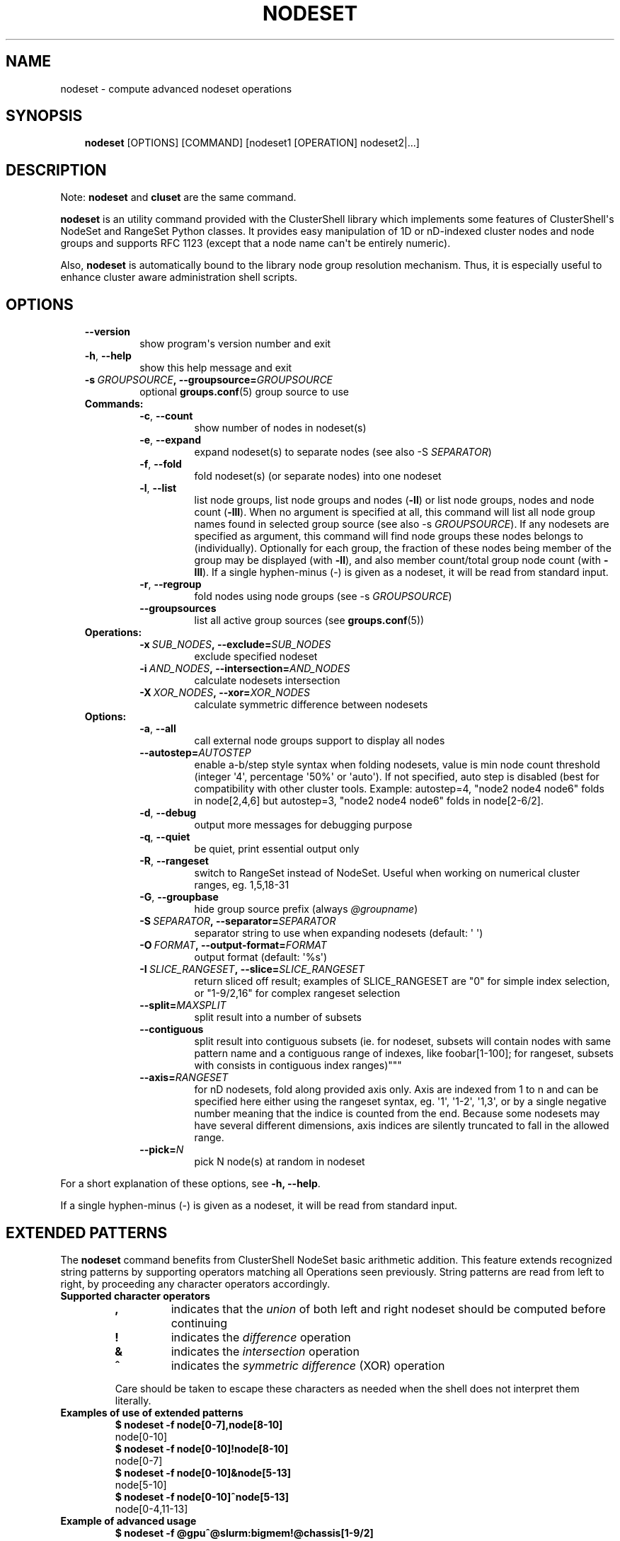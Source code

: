 .\" Man page generated from reStructuredText.
.
.TH NODESET 1 "2017-10-11" "1.8" "ClusterShell User Manual"
.SH NAME
nodeset \- compute advanced nodeset operations
.
.nr rst2man-indent-level 0
.
.de1 rstReportMargin
\\$1 \\n[an-margin]
level \\n[rst2man-indent-level]
level margin: \\n[rst2man-indent\\n[rst2man-indent-level]]
-
\\n[rst2man-indent0]
\\n[rst2man-indent1]
\\n[rst2man-indent2]
..
.de1 INDENT
.\" .rstReportMargin pre:
. RS \\$1
. nr rst2man-indent\\n[rst2man-indent-level] \\n[an-margin]
. nr rst2man-indent-level +1
.\" .rstReportMargin post:
..
.de UNINDENT
. RE
.\" indent \\n[an-margin]
.\" old: \\n[rst2man-indent\\n[rst2man-indent-level]]
.nr rst2man-indent-level -1
.\" new: \\n[rst2man-indent\\n[rst2man-indent-level]]
.in \\n[rst2man-indent\\n[rst2man-indent-level]]u
..
.SH SYNOPSIS
.INDENT 0.0
.INDENT 3.5
\fBnodeset\fP [OPTIONS] [COMMAND] [nodeset1 [OPERATION] nodeset2|...]
.UNINDENT
.UNINDENT
.SH DESCRIPTION
.sp
Note: \fBnodeset\fP and \fBcluset\fP are the same command.
.sp
\fBnodeset\fP is an utility command provided with the ClusterShell library which
implements some features of ClusterShell\(aqs NodeSet and RangeSet Python classes.
It provides easy manipulation of 1D or nD\-indexed cluster nodes and node
groups and supports RFC 1123 (except that a node name can\(aqt be entirely numeric).
.sp
Also, \fBnodeset\fP is automatically bound to the library node group resolution
mechanism. Thus, it is especially useful to enhance cluster aware
administration shell scripts.
.SH OPTIONS
.INDENT 0.0
.INDENT 3.5
.INDENT 0.0
.TP
.B \-\-version
show program\(aqs version number and exit
.TP
.B \-h\fP,\fB  \-\-help
show this help message and exit
.TP
.BI \-s \ GROUPSOURCE\fP,\fB \ \-\-groupsource\fB= GROUPSOURCE
optional \fBgroups.conf\fP(5) group source to use
.UNINDENT
.INDENT 0.0
.TP
.B Commands:
.INDENT 7.0
.TP
.B \-c\fP,\fB  \-\-count
show number of nodes in nodeset(s)
.TP
.B \-e\fP,\fB  \-\-expand
expand nodeset(s) to separate nodes (see also \-S \fISEPARATOR\fP)
.TP
.B \-f\fP,\fB  \-\-fold
fold nodeset(s) (or separate nodes) into one nodeset
.TP
.B \-l\fP,\fB  \-\-list
list node groups, list node groups and nodes (\fB\-ll\fP) or list node groups, nodes and node count (\fB\-lll\fP). When no argument is specified at all, this command will list all node group names found in selected group source (see also \-s \fIGROUPSOURCE\fP). If any nodesets are specified as argument, this command will find node groups these nodes belongs to (individually). Optionally for each group, the fraction of these nodes being member of the group may be displayed (with \fB\-ll\fP), and also member count/total group node count (with \fB\-lll\fP). If a single hyphen\-minus (\-) is given as a nodeset, it will be read from standard input.
.TP
.B \-r\fP,\fB  \-\-regroup
fold nodes using node groups (see \-s \fIGROUPSOURCE\fP)
.TP
.B \-\-groupsources
list all active group sources (see \fBgroups.conf\fP(5))
.UNINDENT
.TP
.B Operations:
.INDENT 7.0
.TP
.BI \-x \ SUB_NODES\fP,\fB \ \-\-exclude\fB= SUB_NODES
exclude specified nodeset
.TP
.BI \-i \ AND_NODES\fP,\fB \ \-\-intersection\fB= AND_NODES
calculate nodesets intersection
.TP
.BI \-X \ XOR_NODES\fP,\fB \ \-\-xor\fB= XOR_NODES
calculate symmetric difference between nodesets
.UNINDENT
.TP
.B Options:
.INDENT 7.0
.TP
.B \-a\fP,\fB  \-\-all
call external node groups support to display all nodes
.TP
.BI \-\-autostep\fB= AUTOSTEP
enable a\-b/step style syntax when folding nodesets, value is min node count threshold (integer \(aq4\(aq, percentage \(aq50%\(aq or \(aqauto\(aq). If not specified, auto step is disabled (best for compatibility with other cluster tools. Example: autostep=4, "node2 node4 node6" folds in node[2,4,6] but autostep=3, "node2 node4 node6" folds in node[2\-6/2].
.TP
.B \-d\fP,\fB  \-\-debug
output more messages for debugging purpose
.TP
.B \-q\fP,\fB  \-\-quiet
be quiet, print essential output only
.TP
.B \-R\fP,\fB  \-\-rangeset
switch to RangeSet instead of NodeSet. Useful when
working on numerical cluster ranges, eg. 1,5,18\-31
.TP
.B \-G\fP,\fB  \-\-groupbase
hide group source prefix (always \fI@groupname\fP)
.TP
.BI \-S \ SEPARATOR\fP,\fB \ \-\-separator\fB= SEPARATOR
separator string to use when expanding nodesets
(default: \(aq \(aq)
.TP
.BI \-O \ FORMAT\fP,\fB \ \-\-output\-format\fB= FORMAT
output format (default: \(aq%s\(aq)
.TP
.BI \-I \ SLICE_RANGESET\fP,\fB \ \-\-slice\fB= SLICE_RANGESET
return sliced off result; examples of SLICE_RANGESET are "0" for simple index selection, or "1\-9/2,16" for complex rangeset selection
.TP
.BI \-\-split\fB= MAXSPLIT
split result into a number of subsets
.TP
.B \-\-contiguous
split result into contiguous subsets (ie. for nodeset, subsets will contain nodes with same pattern name and a contiguous range of indexes, like foobar[1\-100]; for rangeset, subsets with consists in contiguous index ranges)"""
.TP
.BI \-\-axis\fB= RANGESET
for nD nodesets, fold along provided axis only. Axis are indexed from 1 to n and can be specified here either using the rangeset syntax, eg. \(aq1\(aq, \(aq1\-2\(aq, \(aq1,3\(aq, or by a single negative number meaning that the indice is counted from the end. Because some nodesets may have several different dimensions, axis indices are silently truncated to fall in the allowed range.
.TP
.BI \-\-pick\fB= N
pick N node(s) at random in nodeset
.UNINDENT
.UNINDENT
.UNINDENT
.UNINDENT
.sp
For a short explanation of these options, see \fB\-h, \-\-help\fP\&.
.sp
If a single hyphen\-minus (\-) is given as a nodeset, it will be read from
standard input.
.SH EXTENDED PATTERNS
.sp
The \fBnodeset\fP command benefits from ClusterShell NodeSet basic
arithmetic addition. This feature extends recognized string patterns by
supporting operators matching all Operations seen previously. String
patterns are read from left to right, by proceeding any character
operators accordingly.
.INDENT 0.0
.TP
.B Supported character operators
.INDENT 7.0
.TP
.B \fB,\fP
indicates that the \fIunion\fP of both left and right nodeset should be
computed before continuing
.TP
.B \fB!\fP
indicates the \fIdifference\fP operation
.TP
.B \fB&\fP
indicates the \fIintersection\fP operation
.TP
.B \fB^\fP
indicates the \fIsymmetric difference\fP (XOR) operation
.UNINDENT
.sp
Care should be taken to escape these characters as needed when the shell
does not interpret them literally.
.TP
.B Examples of use of extended patterns
.INDENT 7.0
.TP
.B $ nodeset \-f node[0\-7],node[8\-10]
.UNINDENT
.nf
node[0\-10]
.fi
.sp
.INDENT 7.0
.TP
.B $ nodeset \-f node[0\-10]!node[8\-10]
.UNINDENT
.nf
node[0\-7]
.fi
.sp
.INDENT 7.0
.TP
.B $ nodeset \-f node[0\-10]&node[5\-13]
.UNINDENT
.nf
node[5\-10]
.fi
.sp
.INDENT 7.0
.TP
.B $ nodeset \-f node[0\-10]^node[5\-13]
.UNINDENT
.nf
node[0\-4,11\-13]
.fi
.sp
.TP
.B Example of advanced usage
.INDENT 7.0
.TP
.B $ nodeset \-f @gpu^@slurm:bigmem!@chassis[1\-9/2]
.UNINDENT
.sp
This computes a folded nodeset containing nodes found in group @gpu and @slurm:bigmem, but not in both, minus the nodes found in odd chassis groups from 1 to 9.
.TP
.B "All nodes" extension (v1.7+)
The \fB@*\fP and \fB@SOURCE:*\fP special notations may be used in extended patterns to represent all nodes (in SOURCE) according to the \fIall\fP external shell command (see \fBgroups.conf\fP(5)) and are equivalent to:
.INDENT 7.0
.INDENT 3.5
.INDENT 0.0
.TP
.B $ nodeset [\-s SOURCE] \-a \-f
.UNINDENT
.UNINDENT
.UNINDENT
.UNINDENT
.SH EXIT STATUS
.sp
An exit status of zero indicates success of the \fBnodeset\fP command. A non\-zero
exit status indicates failure.
.SH EXAMPLES
.INDENT 0.0
.TP
.B Getting the node count
.INDENT 7.0
.TP
.B $ nodeset \-c node[0\-7,32\-159]
.UNINDENT
.nf
136
.fi
.sp
.INDENT 7.0
.TP
.B $ nodeset \-c node[0\-7,32\-159] node[160\-163]
.UNINDENT
.nf
140
.fi
.sp
.INDENT 7.0
.TP
.B $ nodeset \-c dc[1\-2]n[100\-199]
.UNINDENT
.nf
200
.fi
.sp
.INDENT 7.0
.TP
.B $ nodeset \-c @login
.UNINDENT
.nf
4
.fi
.sp
.TP
.B Folding nodesets
.INDENT 7.0
.TP
.B $ nodeset \-f node[0\-7,32\-159] node[160\-163]
.UNINDENT
.nf
node[0\-7,32\-163]
.fi
.sp
.INDENT 7.0
.TP
.B $ echo node3 node6 node1 node2 node7 node5 | nodeset \-f
.UNINDENT
.nf
node[1\-3,5\-7]
.fi
.sp
.INDENT 7.0
.TP
.B $ nodeset \-f dc1n2 dc2n2 dc1n1 dc2n1
.UNINDENT
.nf
dc[1\-2]n[1\-2]
.fi
.sp
.INDENT 7.0
.TP
.B $ nodeset \-\-axis=1 \-f dc1n2 dc2n2 dc1n1 dc2n1
.UNINDENT
.nf
dc[1\-2]n1,dc[1\-2]n2
.fi
.sp
.TP
.B Expanding nodesets
.INDENT 7.0
.TP
.B $ nodeset \-e node[160\-163]
.UNINDENT
.nf
node160 node161 node162 node163
.fi
.sp
.INDENT 7.0
.TP
.B $ echo \(aqdc[1\-2]n[2\-6/2]\(aq | nodeset \-e
.UNINDENT
.nf
dc1n2 dc1n4 dc1n6 dc2n2 dc2n4 dc2n6
.fi
.sp
.TP
.B Excluding nodes from nodeset
.INDENT 7.0
.TP
.B $ nodeset \-f node[32\-159] \-x node33
.UNINDENT
.nf
node[32,34\-159]
.fi
.sp
.TP
.B Computing nodesets intersection
.INDENT 7.0
.TP
.B $ nodeset \-f node[32\-159] \-i node[0\-7,20\-21,32,156\-159]
.UNINDENT
.nf
node[32,156\-159]
.fi
.sp
.TP
.B Computing nodesets symmetric difference (xor)
.INDENT 7.0
.TP
.B $ nodeset \-f node[33\-159] \-\-xor node[32\-33,156\-159]
.UNINDENT
.nf
node[32,34\-155]
.fi
.sp
.TP
.B Splitting nodes into several nodesets (expanding results)
.INDENT 7.0
.TP
.B $ nodeset \-\-split=3 \-e node[1\-9]
.UNINDENT
.nf
node1 node2 node3
node4 node5 node6
node7 node8 node9
.fi
.sp
.TP
.B Splitting non\-contiguous nodesets (folding results)
.INDENT 7.0
.TP
.B $ nodeset \-\-contiguous \-f node2 node3 node4 node8 node9
.UNINDENT
.nf
node[2\-4]
node[8\-9]
.fi
.sp
.INDENT 7.0
.TP
.B $ nodeset \-\-contiguous \-f dc[1,3]n[1\-2,4\-5]
.UNINDENT
.nf
dc1n[1\-2]
dc1n[4\-5]
dc3n[1\-2]
dc3n[4\-5]
.fi
.sp
.UNINDENT
.SH HISTORY
.sp
Command syntax has been changed since \fBnodeset\fP command available with ClusterShell v1.1. Operations, like \fI\-\-intersection\fP or \fI\-x\fP, are now specified between nodesets in the command line.
.INDENT 0.0
.TP
.B ClusterShell v1.1:
.INDENT 7.0
.TP
.B $ nodeset \-f \-x node[3,5\-6,9] node[1\-9]
.UNINDENT
.nf
node[1\-2,4,7\-8]
.fi
.sp
.TP
.B ClusterShell v1.2+:
.INDENT 7.0
.TP
.B $ nodeset \-f node[1\-9] \-x node[3,5\-6,9]
.UNINDENT
.nf
node[1\-2,4,7\-8]
.fi
.sp
.UNINDENT
.sp
\fBcluset\fP was added in 1.7.3 to avoid a conflict with xCAT\(aqs \fBnodeset\fP
command and also to conform with ClusterShell\(aqs "clu*" command nomenclature.
.SH SEE ALSO
.sp
\fBclubak\fP(1), \fBcluset\fP(1), \fBclush\fP(1), \fBgroups.conf\fP(5).
.sp
\fI\%http://clustershell.readthedocs.org/\fP
.SH BUG REPORTS
.INDENT 0.0
.TP
.B Use the following URL to submit a bug report or feedback:
\fI\%https://github.com/cea\-hpc/clustershell/issues\fP
.UNINDENT
.SH AUTHOR
Stephane Thiell <sthiell@stanford.edu>
.SH COPYRIGHT
GNU Lesser General Public License version 2.1 or later (LGPLv2.1+)
.\" Generated by docutils manpage writer.
.
